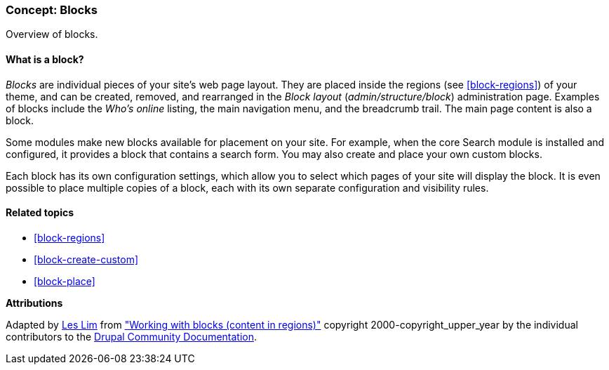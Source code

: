 [[block-concept]]

=== Concept: Blocks

[role="summary"]
Overview of blocks.

(((Block,overview)))

//==== Prerequisite knowledge

==== What is a block?

_Blocks_ are individual pieces of your site's web page layout. They are placed
inside the regions (see <<block-regions>>) of your theme, and can be created,
removed, and rearranged in the _Block layout_ (_admin/structure/block_)
administration page.  Examples of blocks include the _Who's online_ listing, the
main navigation menu, and the breadcrumb trail. The main page content is also a
block.

Some modules make new blocks available for placement on your site. For example,
when the core Search module is installed and configured, it provides a block
that contains a search form. You may also create and place your own custom
blocks.

Each block has its own configuration settings, which allow you to select
which pages of your site will display the block. It is even possible to place
multiple copies of a block, each with its own separate configuration and
visibility rules.

==== Related topics

* <<block-regions>>
* <<block-create-custom>>
* <<block-place>>

//==== Additional resources


*Attributions*

Adapted by https://www.drupal.org/u/les-lim[Les Lim] from
https://www.drupal.org/docs/8/core/modules/block/overview["Working with blocks
(content in regions)"]
copyright 2000-copyright_upper_year by the individual contributors to the
https://www.drupal.org/documentation[Drupal Community Documentation].
